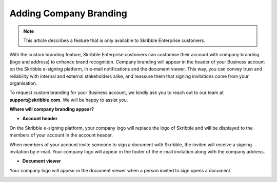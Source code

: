 .. _account-branding:

==============================================
Adding Company Branding
==============================================

.. NOTE::
   This article describes a feature that is only available to Skribble Enterprise customers.

With the custom branding feature, Skribble Enterprise customers can customise their account with company branding (logo and address) to enhance brand recognition. Company branding will appear in the header of your Business account on the Skribble e-signing platform, in e-mail notifications and the document viewer. This way, you can convey trust and reliability with internal and external stakeholders alike, and reassure them that signing invitations come from your organisation.

To request custom branding for your Business account, we kindly ask you to reach out to our team at **support@skribble.com**. We will be happy to assist you.

**Where will company branding appear?**

- **Account header**

On the Skribble e-signing platform, your company logo will replace the logo of Skribble and will be displayed to the members of your account in the account header.

.. image:: brand_account_preview.png
    :class: with-shadow
    
    
    - **E-mail notifications**

When members of your account invite someone to sign a document with Skribble, the invitee will receive a signing invitation by e-mail. Your company logo will appear in the footer of the e-mail invitation along with the company address.


.. image:: brand_mail_preview.png
    :class: with-shadow
    

- **Document viewer**

Your company logo will appear in the document viewer when a person invited to sign opens a document.


.. image:: brand_doc_preview.png
    :class: with-shadow
    
    
